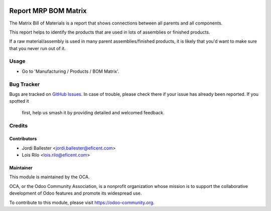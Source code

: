 .. image:: https://img.shields.io/badge/licence-AGPL--3-blue.svg
    :alt: License: AGPL-3

=====================
Report MRP BOM Matrix
=====================

The Matrix Bill of Materials is a report that shows connections between all
parents and all components.

This report helps to identify the products that are used in lots of
assemblies or finished products.

If a raw material/assembly is used in many parent assemblies/finished
products, it is likely that you'd want to make sure that you never run
out of it.


Usage
=====

* Go to 'Manufacturing / Products / BOM Matrix'.


.. image:: https://odoo-community.org/website/image/ir.attachment/5784_f2813bd/datas
   :alt: Try me on Runbot
   :target: https://runbot.odoo-community.org/runbot/131/9.0

Bug Tracker
===========

Bugs are tracked on `GitHub Issues
<https://github.com/OCA/manufacture-reporting/issues>`_. In case of trouble,
please check there if your issue has already been reported. If you spotted it
 first, help us smash it by providing detailed and welcomed feedback.

Credits
=======

Contributors
------------

* Jordi Ballester <jordi.ballester@eficent.com>
* Lois Rilo <lois.rilo@eficent.com>


Maintainer
----------

.. image:: https://odoo-community.org/logo.png
   :alt: Odoo Community Association
   :target: https://odoo-community.org

This module is maintained by the OCA.

OCA, or the Odoo Community Association, is a nonprofit organization whose
mission is to support the collaborative development of Odoo features and
promote its widespread use.

To contribute to this module, please visit https://odoo-community.org.
